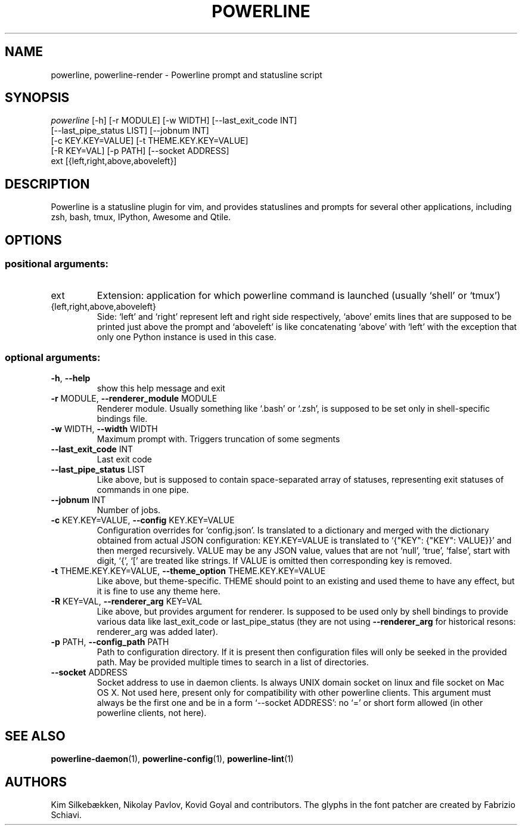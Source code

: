 .TH "POWERLINE" "1" "October 2014" "Powerline" "Powerline manual"
.SH "NAME"
powerline, powerline-render \- Powerline prompt and statusline script
.SH "SYNOPSIS"
\fIpowerline\fR [\-h] [\-r MODULE] [\-w WIDTH] [\-\-last_exit_code INT]
          [\-\-last_pipe_status LIST] [\-\-jobnum INT]
          [\-c KEY.KEY=VALUE] [\-t THEME.KEY.KEY=VALUE]
          [\-R KEY=VAL] [\-p PATH] [\-\-socket ADDRESS]
          ext [{left,right,above,aboveleft}]
.SH "DESCRIPTION"
.PP
Powerline is a statusline plugin for vim, and provides statuslines and prompts for several other applications, including zsh, bash, tmux, IPython, Awesome and Qtile.
.SH "OPTIONS"
.SS "positional arguments:"
.TP
ext
Extension: application for which powerline command is launched (usually `shell' or `tmux')
.TP
{left,right,above,aboveleft}
Side: `left' and `right' represent left and right side respectively, `above' emits lines that are supposed to be printed just above the prompt and `aboveleft' is like concatenating `above' with `left' with the exception that only one Python instance is used in this case.
.SS "optional arguments:"
.TP
\fB\-h\fR, \fB\-\-help\fR
show this help message and exit
.TP
\fB\-r\fR MODULE, \fB\-\-renderer_module\fR MODULE
Renderer module. Usually something like `.bash' or `.zsh', is supposed to be set only in shell\-specific bindings file.
.TP
\fB\-w\fR WIDTH, \fB\-\-width\fR WIDTH
Maximum prompt with. Triggers truncation of some segments
.TP
\fB\-\-last_exit_code\fR INT
Last exit code
.TP
\fB\-\-last_pipe_status\fR LIST
Like above, but is supposed to contain space\-separated array of statuses, representing exit statuses of commands in one pipe.
.TP
\fB\-\-jobnum\fR INT
Number of jobs.
.TP
\fB\-c\fR KEY.KEY=VALUE, \fB\-\-config\fR KEY.KEY=VALUE
Configuration overrides for `config.json'. Is translated to a dictionary and merged with the dictionary obtained from actual JSON configuration: KEY.KEY=VALUE is translated to `{"KEY": {"KEY": VALUE}}' and then merged recursively. VALUE may be any JSON value, values that are not `null', `true', `false', start with digit, `{', `[' are treated like strings. If VALUE is omitted then corresponding key is removed.
.TP
\fB\-t\fR THEME.KEY.KEY=VALUE, \fB\-\-theme_option\fR THEME.KEY.KEY=VALUE
Like above, but theme\-specific. THEME should point to an existing and used theme to have any effect, but it is fine to use any theme here.
.TP
\fB\-R\fR KEY=VAL, \fB\-\-renderer_arg\fR KEY=VAL
Like above, but provides argument for renderer. Is supposed to be used only by shell bindings to provide various data like last_exit_code or last_pipe_status (they are not using \fB\-\-renderer_arg\fR for historical resons: renderer_arg was added later).
.TP
\fB\-p\fR PATH, \fB\-\-config_path\fR PATH
Path to configuration directory. If it is present then configuration files will only be seeked in the provided path. May be provided multiple times to search in a list of directories.
.TP
\fB\-\-socket\fR ADDRESS
Socket address to use in daemon clients. Is always UNIX domain socket on linux and file socket on Mac OS X. Not used here, present only for compatibility with other powerline clients. This argument must always be the first one and be in a form `\-\-socket ADDRESS': no `=' or short form allowed (in other powerline clients, not here).
.SH "SEE ALSO"
\fBpowerline-daemon\fR(1), \fBpowerline-config\fR(1), \fBpowerline-lint\fR(1)
.SH "AUTHORS"
Kim Silkebækken, Nikolay Pavlov, Kovid Goyal and contributors. The glyphs in the font patcher are created by Fabrizio Schiavi.
